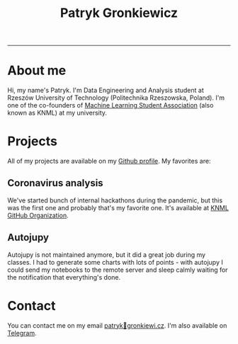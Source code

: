 #+TITLE: Patryk Gronkiewicz
#+OPTIONS: toc:1
#+HTML_HEAD: <link rel="stylesheet" type="text/css" href="style.css">

-----
* About me
Hi, my name's Patryk. I'm Data Engineering and Analysis student at Rzeszów University of Technology (Politechnika Rzeszowska, Poland). I'm one of the co-founders of [[http://knml.prz.edu.pl][Machine Learning Student Association]] (also known as KNML) at my university.
* Projects
All of my projects are available on my [[https://github.com/pgronkievitz][Github profile]]. My favorites are:

** Coronavirus analysis
We've started bunch of internal hackathons during the pandemic, but this was the first one and probably that's my favorite one. It's available at [[https://github.com/knmlprz][KNML GitHub Organization]].
** Autojupy
Autojupy is not maintained anymore, but it did a great job during my classes. I had to generate some charts with lots of points - with autojupy I could send my notebooks to the remote server and sleep calmly waiting for the notification that everything's done.
* Contact
You can contact me on my email [[mailto:patryk@gronkiewi.cz][patryk🐒gronkiewi.cz]]. I'm also available on [[https://t.me/pgronkievitz][Telegram]].
